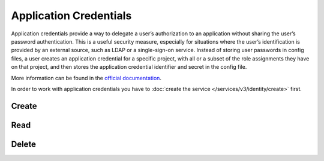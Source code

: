 Application Credentials
=======================

Application credentials provide a way to delegate a user’s authorization to an application without sharing the user’s
password authentication. This is a useful security measure, especially for situations where the user’s identification
is provided by an external source, such as LDAP or a single-sign-on service. Instead of storing user passwords in
config files, a user creates an application credential for a specific project, with all or a subset of the role assignments
they have on that project, and then stores the application credential identifier and secret in the config file.

More information can be found in the `official documentation <https://docs.openstack.org/keystone/latest/user/application_credentials.html>`_.

In order to work with application credentials you have to :doc:`create the service </services/v3/identity/create>` first.

Create
------

.. sample:: Identity/v3/application_credentials/add_application_credential.php

Read
----

.. sample:: Identity/v3/application_credentials/show_application_credential.php

Delete
------

.. sample:: Identity/v3/application_credentials/delete_application_credential.php

